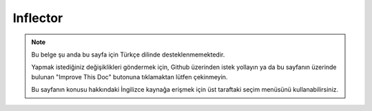 Inflector
#########

.. php:namespace:: Cake\Utility

.. php:class:: Inflector

.. note::
    Bu belge şu anda bu sayfa için Türkçe dilinde desteklenmemektedir.

    Yapmak istediğiniz değişiklikleri göndermek için, Github üzerinden istek yollayın ya da bu sayfanın üzerinde bulunan "Improve This Doc" butonuna tıklamaktan lütfen çekinmeyin.

    Bu sayfanın konusu hakkındaki İngilizce kaynağa erişmek için üst taraftaki seçim menüsünü kullanabilirsiniz.

.. meta::
    :title lang=tr: Inflector
    :keywords lang=tr: apple orange,word variations,apple pie,person man,latin versions,profile settings,php class,initial state,puree,slug,apples,oranges,user profile,underscore
